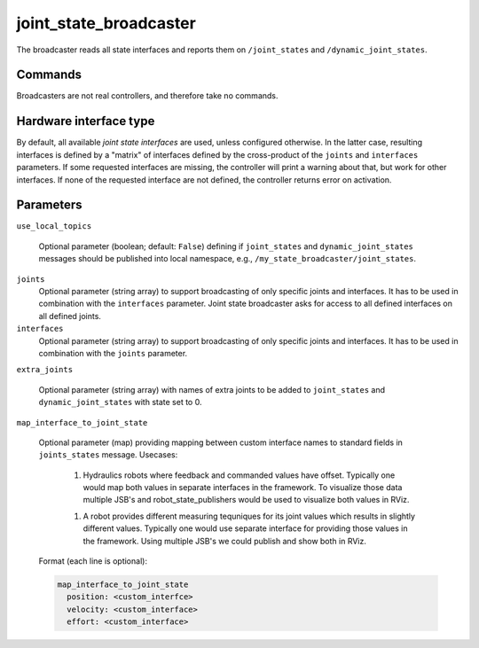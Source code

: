 .. _joint_state_broadcaster_userdoc:

joint_state_broadcaster
=======================

The broadcaster reads all state interfaces and reports them on ``/joint_states`` and ``/dynamic_joint_states``.

Commands
--------

Broadcasters are not real controllers, and therefore take no commands.

Hardware interface type
-----------------------

By default, all available *joint state interfaces* are used, unless configured otherwise.
In the latter case, resulting interfaces is defined by a "matrix" of interfaces defined by the cross-product of the ``joints`` and ``interfaces`` parameters.
If some requested interfaces are missing, the controller will print a warning about that, but work for other interfaces.
If none of the requested interface are not defined, the controller returns error on activation.

Parameters
----------

``use_local_topics``

  Optional parameter (boolean; default: ``False``) defining if ``joint_states`` and ``dynamic_joint_states`` messages should be published into local namespace, e.g., ``/my_state_broadcaster/joint_states``.


``joints``
  Optional parameter (string array) to support broadcasting of only specific joints and interfaces.
  It has to be used in combination with the ``interfaces`` parameter.
  Joint state broadcaster asks for access to all defined interfaces on all defined joints.


``interfaces``
  Optional parameter (string array) to support broadcasting of only specific joints and interfaces.
  It has to be used in combination with the ``joints`` parameter.


``extra_joints``

  Optional parameter (string array) with names of extra joints to be added to ``joint_states`` and ``dynamic_joint_states`` with state set to 0.


``map_interface_to_joint_state``

  Optional parameter (map) providing mapping between custom interface names to standard fields in ``joints_states`` message.
  Usecases:

    1. Hydraulics robots where feedback and commanded values have offset.
       Typically one would map both values in separate interfaces in the framework.
       To visualize those data multiple JSB's and robot_state_publishers would be used to visualize both values in RViz.

    1. A robot provides different measuring tequniques for its joint values which results in slightly different values.
       Typically one would use separate interface for providing those values in the framework.
       Using multiple JSB's we could publish and show both in RViz.

  Format (each line is optional):

  .. code-block:: yaml

     map_interface_to_joint_state
       position: <custom_interfce>
       velocity: <custom_interface>
       effort: <custom_interface>
